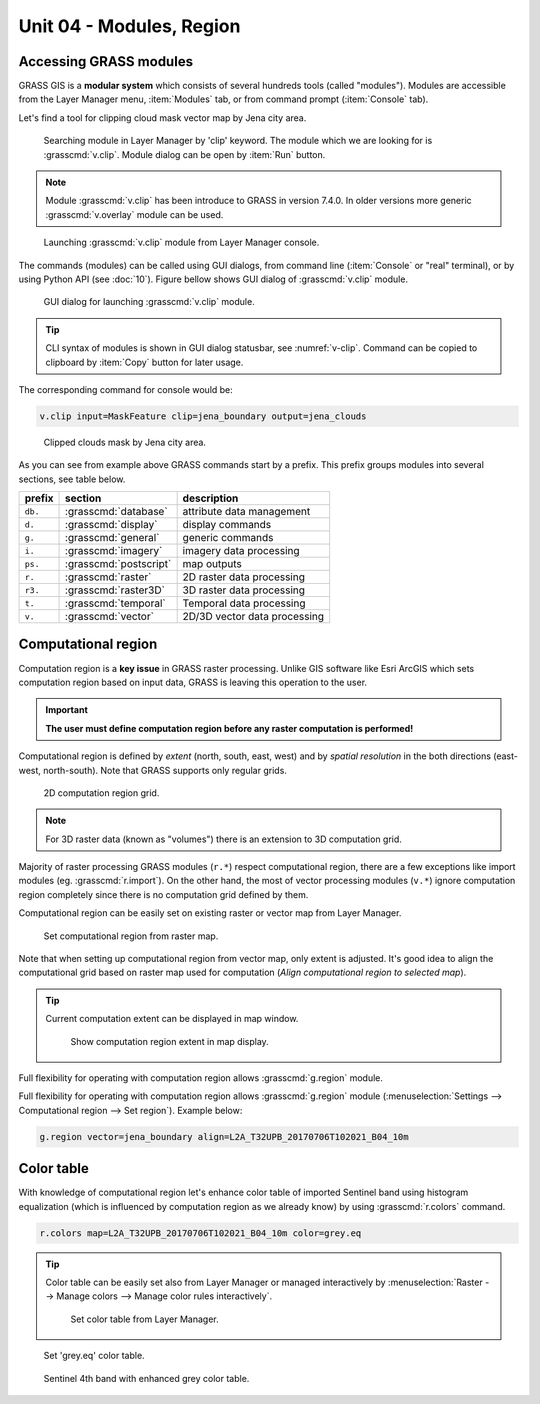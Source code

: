Unit 04 - Modules, Region
=========================

.. _grass-modules:

Accessing GRASS modules
-----------------------

GRASS GIS is a **modular system** which consists of several hundreds
tools (called "modules"). Modules are accessible from the Layer
Manager menu, :item:`Modules` tab, or from command prompt
(:item:`Console` tab).

Let's find a tool for clipping cloud mask vector map by Jena city
area.

.. figure:: ../images/units/04/modules-tab.svg

   Searching module in Layer Manager by 'clip' keyword. The module
   which we are looking for is :grasscmd:`v.clip`. Module dialog can
   be open by :item:`Run` button.

.. note:: Module :grasscmd:`v.clip` has been introduce to GRASS in
   version 7.4.0. In older versions more generic :grasscmd:`v.overlay`
   module can be used.
   
.. figure:: ../images/units/04/modules-cmd.png

   Launching :grasscmd:`v.clip` module from Layer Manager console.

The commands (modules) can be called using GUI dialogs, from command
line (:item:`Console` or "real" terminal), or by using Python API (see
:doc:`10`). Figure bellow shows GUI dialog of :grasscmd:`v.clip`
module.

.. _v-clip:

.. figure:: ../images/units/04/v-clip.svg

   GUI dialog for launching :grasscmd:`v.clip` module.

.. tip:: CLI syntax of modules is shown in GUI dialog statusbar, see
   :numref:`v-clip`. Command can be copied to clipboard by
   :item:`Copy` button for later usage.

The corresponding command for console would be:

.. code-block:: bash

   v.clip input=MaskFeature clip=jena_boundary output=jena_clouds

.. figure:: ../images/units/04/jena-clouds.png

   Clipped clouds mask by Jena city area.

As you can see from example above GRASS commands start by a
prefix. This prefix groups modules into several sections, see table
below.
  
.. cssclass:: border

+----------+--------------------------------+-----------------------------------------------+
| prefix   | section                        | description                                   |
+==========+================================+===============================================+
| ``db.``  | :grasscmd:`database`           | attribute data management                     |
+----------+--------------------------------+-----------------------------------------------+
| ``d.``   | :grasscmd:`display`            | display commands                              |
+----------+--------------------------------+-----------------------------------------------+
| ``g.``   | :grasscmd:`general`            | generic commands                              |
+----------+--------------------------------+-----------------------------------------------+
| ``i.``   | :grasscmd:`imagery`            | imagery data processing                       |
+----------+--------------------------------+-----------------------------------------------+
| ``ps.``  | :grasscmd:`postscript`         | map outputs                                   |
+----------+--------------------------------+-----------------------------------------------+
| ``r.``   | :grasscmd:`raster`             | 2D raster data processing                     |
+----------+--------------------------------+-----------------------------------------------+
| ``r3.``  | :grasscmd:`raster3D`           | 3D raster data processing                     |
+----------+--------------------------------+-----------------------------------------------+
| ``t.``   | :grasscmd:`temporal`           | Temporal data processing                      |
+----------+--------------------------------+-----------------------------------------------+
| ``v.``   | :grasscmd:`vector`             | 2D/3D vector data processing                  |
+----------+--------------------------------+-----------------------------------------------+
 
.. _region:

Computational region
--------------------

Computation region is a **key issue** in GRASS raster
processing. Unlike GIS software like Esri ArcGIS which sets
computation region based on input data, GRASS is leaving this
operation to the user.

.. important:: **The user must define computation region before any
   raster computation is performed!**

Computational region is defined by *extent* (north, south, east, west)
and by *spatial resolution* in the both directions (east-west,
north-south). Note that GRASS supports only regular grids.

.. figure:: ../images/units/04/region2d.png
              
   2D computation region grid.

.. note:: For 3D raster data (known as "volumes") there is an
   extension to 3D computation grid.

Majority of raster processing GRASS modules (``r.*``) respect
computational region, there are a few exceptions like import modules
(eg. :grasscmd:`r.import`). On the other hand, the most of vector
processing modules (``v.*``) ignore computation region completely
since there is no computation grid defined by them.

Computational region can be easily set on existing raster or vector
map from Layer Manager.

.. figure:: ../images/units/04/comp-region-raster.png

   Set computational region from raster map.

Note that when setting up computational region from vector map, only
extent is adjusted. It's good idea to align the computational grid
based on raster map used for computation (*Align computational region
to selected map*).
          
.. tip:: Current computation extent can be displayed in map window.

   .. figure:: ../images/units/04/show-comp-region.png

      Show computation region extent in map display.

Full flexibility for operating with computation region allows
:grasscmd:`g.region` module.

Full flexibility for operating with computation region allows
:grasscmd:`g.region` module (:menuselection:`Settings --> Computational
region --> Set region`). Example below:

.. code-block:: bash

   g.region vector=jena_boundary align=L2A_T32UPB_20170706T102021_B04_10m
          
.. _color-table:

Color table
-----------

With knowledge of computational region let's enhance color table of
imported Sentinel band using histogram equalization (which is
influenced by computation region as we already know) by using
:grasscmd:`r.colors` command.

.. code-block:: bash

   r.colors map=L2A_T32UPB_20170706T102021_B04_10m color=grey.eq

.. tip:: Color table can be easily set also from Layer Manager or
         managed interactively by :menuselection:`Raster --> Manage
         colors --> Manage color rules interactively`.

         .. figure:: ../images/units/04/r-colors-menu.png

            Set color table from Layer Manager.

.. figure:: ../images/units/04/r-colors.png

   Set 'grey.eq' color table.
   
.. figure:: ../images/units/04/r-colors-jena.png
   :class: middle
   
   Sentinel 4th band with enhanced grey color table.
